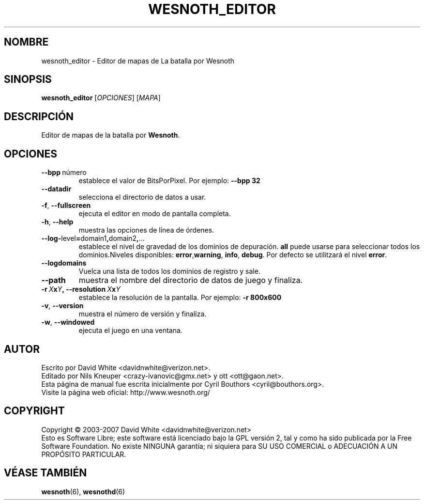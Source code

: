 .\" This program is free software; you can redistribute it and/or modify
.\" it under the terms of the GNU General Public License as published by
.\" the Free Software Foundation; either version 2 of the License, or
.\" (at your option) any later version.
.\"
.\" This program is distributed in the hope that it will be useful,
.\" but WITHOUT ANY WARRANTY; without even the implied warranty of
.\" MERCHANTABILITY or FITNESS FOR A PARTICULAR PURPOSE.  See the
.\" GNU General Public License for more details.
.\"
.\" You should have received a copy of the GNU General Public License
.\" along with this program; if not, write to the Free Software
.\" Foundation, Inc., 51 Franklin Street, Fifth Floor, Boston, MA  02110-1301  USA
.\"
.
.\"*******************************************************************
.\"
.\" This file was generated with po4a. Translate the source file.
.\"
.\"*******************************************************************
.TH WESNOTH_EDITOR 6 2007 wesnoth_editor "Editor de mapas de La batalla por Wesnoth"
.
.SH NOMBRE
wesnoth_editor \- Editor de mapas de La batalla por Wesnoth
.
.SH SINOPSIS
.
\fBwesnoth_editor\fP [\fIOPCIONES\fP] [\fIMAPA\fP]
.
.SH DESCRIPCIÓN
Editor de mapas de la batalla por \fBWesnoth\fP.
.
.SH OPCIONES
.
.TP 
\fB\-\-bpp\fP\ número
establece el valor de BitsPorPixel. Por ejemplo: \fB\-\-bpp 32\fP
.TP 
\fB\-\-datadir\fP
selecciona el directorio de datos a usar.
.TP 
\fB\-f\fP,\fB\ \-\-fullscreen\fP
ejecuta el editor en modo de pantalla completa.
.TP 
\fB\-h\fP,\fB\ \-\-help\fP
muestra las opciones de línea de órdenes.
.TP 
\fB\-\-log\-\fPlevel\fB=\fPdomain1\fB,\fPdomain2\fB,\fP...
establece el nivel de gravedad de los dominios de depuración. \fBall\fP puede
usarse para seleccionar todos los dominios.Niveles disponibles: \fBerror\fP,\
\fBwarning\fP,\ \fBinfo\fP,\ \fBdebug\fP.  Por defecto se utilitzará el nivel
\fBerror\fP.
.TP 
\fB\-\-logdomains\fP
Vuelca una lista de todos los dominios de registro y sale.
.TP 
\fB\-\-path\fP
muestra el nombre del directorio de datos de juego y finaliza.
.TP 
\fB\-r\ \fP\fIX\fP\fBx\fP\fIY\fP\fB,\ \-\-resolution\ \fP\fIX\fP\fBx\fP\fIY\fP
establece la resolución de la pantalla. Por ejemplo: \fB\-r 800x600\fP
.TP 
\fB\-v\fP,\fB\ \-\-version\fP
muestra el número de versión y finaliza.
.TP 
\fB\-w\fP,\fB\ \-\-windowed\fP
ejecuta el juego en una ventana.

.
.SH AUTOR
.
Escrito por David White <davidnwhite@verizon.net>.
.br
Editado por Nils Kneuper <crazy\-ivanovic@gmx.net> y ott
<ott@gaon.net>.
.br
Esta página de manual fue escrita inicialmente por Cyril Bouthors
<cyril@bouthors.org>.
.br
Visite la página web oficial: http://www.wesnoth.org/
.
.SH COPYRIGHT
.
Copyright \(co 2003\-2007 David White <davidnwhite@verizon.net>
.br
Esto es Software Libre; este software está licenciado bajo la GPL versión 2,
tal y como ha sido publicada por la Free Software Foundation.  No existe
NINGUNA garantía; ni siquiera para SU USO COMERCIAL o ADECUACIÓN A UN
PROPÓSITO PARTICULAR.
.
.SH "VÉASE TAMBIÉN"
.
\fBwesnoth\fP(6), \fBwesnothd\fP(6)
